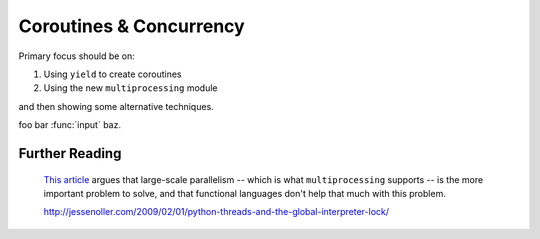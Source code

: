 .. index::
   coroutines
   concurrency
   threads
   parallelism
   multiprocessing
   GIL: Global Interpreter Lock

********************************************************************************
Coroutines & Concurrency
********************************************************************************

Primary focus should be on:

1) Using ``yield`` to create coroutines

2) Using the new ``multiprocessing`` module

and then showing some alternative techniques.

foo bar :func:`input` baz.

Further Reading
================================================================================

    `This article
    <http://guidewiredevelopment.wordpress.com/2008/10/06/a-more-clearly-stated-version-of-my-argument/>`_
    argues that large-scale parallelism -- which is what
    ``multiprocessing`` supports -- is the more important problem to solve, and
    that functional languages don't help that much with this problem.

    http://jessenoller.com/2009/02/01/python-threads-and-the-global-interpreter-lock/
        
